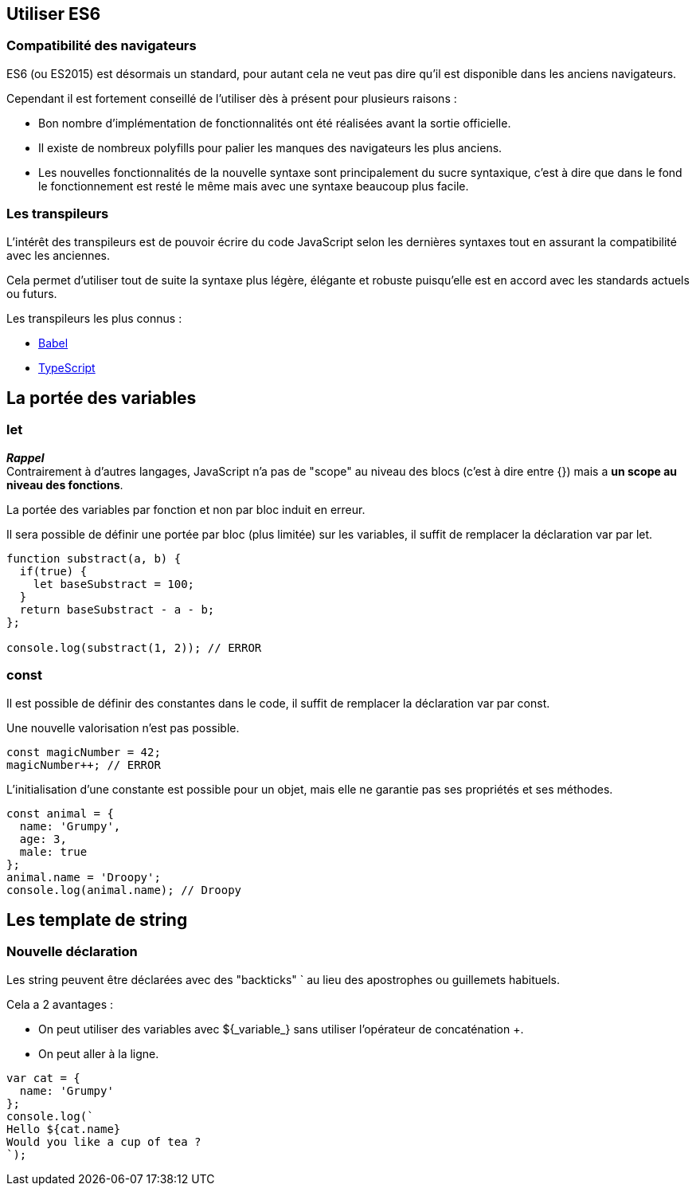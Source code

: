 == Utiliser ES6

<<<

=== Compatibilité des navigateurs

ES6 (ou ES2015) est désormais un standard, pour autant cela ne veut pas dire qu'il est disponible dans les anciens navigateurs.

Cependant il est fortement conseillé de l'utiliser dès à présent pour plusieurs raisons :

- Bon nombre d'implémentation de fonctionnalités ont été réalisées avant la sortie officielle.
- Il existe de nombreux polyfills pour palier les manques des navigateurs les plus anciens.
- Les nouvelles fonctionnalités de la nouvelle syntaxe sont principalement du sucre syntaxique, c'est à dire que dans le fond le fonctionnement est resté le même mais avec une syntaxe beaucoup plus facile.

<<<

=== Les transpileurs

L’intérêt des transpileurs est de pouvoir écrire du code JavaScript selon les dernières syntaxes tout en assurant la compatibilité avec les anciennes.

Cela permet d'utiliser tout de suite la syntaxe plus légère, élégante et robuste puisqu'elle est en accord avec les standards actuels ou futurs.

Les transpileurs les plus connus :

- https://babeljs.io/[Babel]
- https://www.typescriptlang.org/[TypeScript]

<<<

== La portée des variables

<<<

=== +let+

*_Rappel_* +
Contrairement à d'autres langages, JavaScript n'a pas de "scope" au niveau des blocs (c'est à dire entre {}) mais a *un scope au niveau des fonctions*.

La portée des variables par fonction et non par bloc induit en erreur.

Il sera possible de définir une portée par bloc (plus limitée) sur les variables, il suffit de remplacer la déclaration +var+ par +let+.

```js
function substract(a, b) { 
  if(true) {
    let baseSubstract = 100;
  }
  return baseSubstract - a - b; 
};

console.log(substract(1, 2)); // ERROR
```

<<<

=== +const+

Il est possible de définir des constantes dans le code, il suffit de remplacer la déclaration +var+ par +const+.

Une nouvelle valorisation n'est pas possible.

```js
const magicNumber = 42;
magicNumber++; // ERROR
```

L’initialisation d’une constante est possible pour un objet, mais elle ne garantie pas ses propriétés et ses méthodes.

```js
const animal = {
  name: 'Grumpy',
  age: 3,
  male: true
};
animal.name = 'Droopy';
console.log(animal.name); // Droopy
```

<<<

== Les template de string

<<<

=== Nouvelle déclaration

Les +string+ peuvent être déclarées avec des "backticks" +`+ au lieu des apostrophes ou guillemets habituels.

Cela a 2 avantages :

- On peut utiliser des variables avec +${_variable_}+ sans utiliser l'opérateur de concaténation +++.
- On peut aller à la ligne.

```js
var cat = {
  name: 'Grumpy'
};
console.log(`
Hello ${cat.name}
Would you like a cup of tea ?
`);
```
